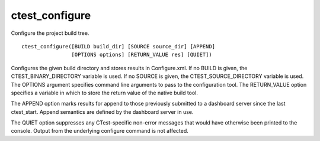 ctest_configure
---------------

Configure the project build tree.

::

  ctest_configure([BUILD build_dir] [SOURCE source_dir] [APPEND]
                  [OPTIONS options] [RETURN_VALUE res] [QUIET])

Configures the given build directory and stores results in
Configure.xml.  If no BUILD is given, the CTEST_BINARY_DIRECTORY
variable is used.  If no SOURCE is given, the CTEST_SOURCE_DIRECTORY
variable is used.  The OPTIONS argument specifies command line
arguments to pass to the configuration tool.  The RETURN_VALUE option
specifies a variable in which to store the return value of the native
build tool.

The APPEND option marks results for append to those previously
submitted to a dashboard server since the last ctest_start.  Append
semantics are defined by the dashboard server in use.

The QUIET option suppresses any CTest-specific non-error messages
that would have otherwise been printed to the console.  Output from
the underlying configure command is not affected.
